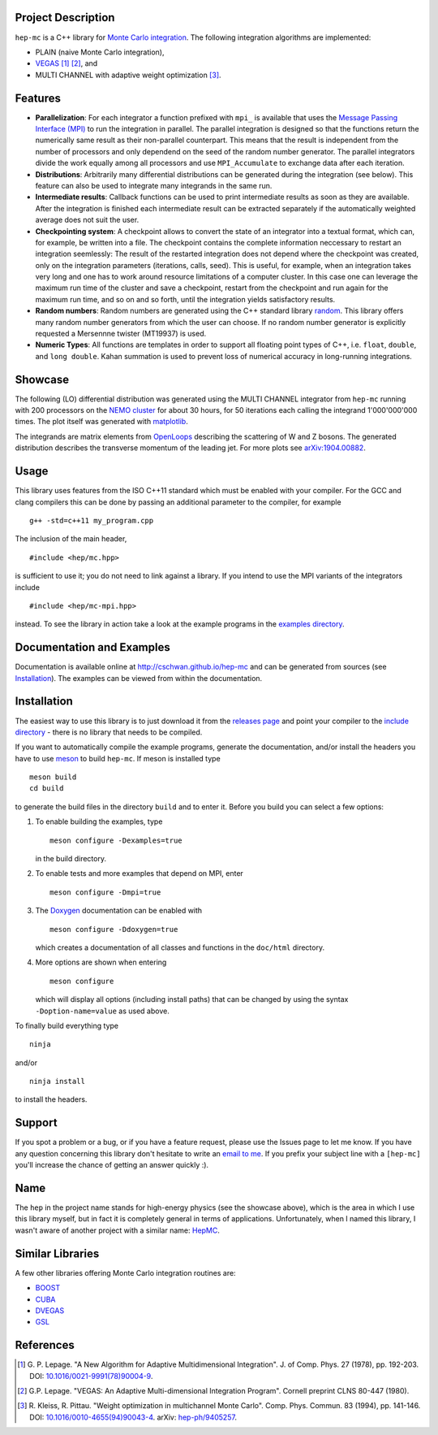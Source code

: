 Project Description
===================

``hep-mc`` is a C++ library for `Monte Carlo integration
<https://en.wikipedia.org/wiki/Monte_Carlo_integration>`_. The following integration algorithms are
implemented:

- PLAIN (naive Monte Carlo integration),
- `VEGAS <https://en.wikipedia.org/wiki/VEGAS_algorithm>`_ [1]_ [2]_, and
- MULTI CHANNEL with adaptive weight optimization [3]_.

Features
========

- **Parallelization**: For each integrator a function prefixed with ``mpi_`` is available that uses
  the `Message Passing Interface (MPI) <http://www.mpi-forum.org/>`_ to run the integration in
  parallel. The parallel integration is designed so that the functions return the numerically same
  result as their non-parallel counterpart. This means that the result is independent from the
  number of processors and only dependend on the seed of the random number generator. The parallel
  integrators divide the work equally among all processors and use ``MPI_Accumulate`` to exchange
  data after each iteration.
- **Distributions**: Arbitrarily many differential distributions can be generated during the
  integration (see below). This feature can also be used to integrate many integrands in the same
  run.
- **Intermediate results**: Callback functions can be used to print intermediate results as soon as
  they are available. After the integration is finished each intermediate result can be extracted
  separately if the automatically weighted average does not suit the user.
- **Checkpointing system**: A checkpoint allows to convert the state of an integrator into a textual
  format, which can, for example, be written into a file. The checkpoint contains the complete
  information neccessary to restart an integration seemlessly: The result of the restarted
  integration does not depend where the checkpoint was created, only on the integration parameters
  (iterations, calls, seed). This is useful, for example, when an integration takes very long and
  one has to work around resource limitations of a computer cluster. In this case one can leverage
  the maximum run time of the cluster and save a checkpoint, restart from the checkpoint and run
  again for the maximum run time, and so on and so forth, until the integration yields satisfactory
  results.
- **Random numbers**: Random numbers are generated using the C++ standard library `random
  <http://en.cppreference.com/w/cpp/numeric/random>`_. This library offers many random number
  generators from which the user can choose. If no random number generator is explicitly requested a
  Mersennne twister (MT19937) is used.
- **Numeric Types**: All functions are templates in order to support all floating point types of
  C++, i.e. ``float``, ``double``, and ``long double``. Kahan summation is used to prevent loss of
  numerical accuracy in long-running integrations.

Showcase
========

The following (LO) differential distribution was generated using the MULTI CHANNEL integrator from
``hep-mc`` running with 200 processors on the `NEMO cluster <https://www.hpc.uni-freiburg.de/nemo>`_
for about 30 hours, for 50 iterations each calling the integrand 1'000'000'000 times. The plot
itself was generated with `matplotlib <https://matplotlib.org/>`_.

.. image:: doc/ptj1.svg
   :align: center
   :width: 80%

The integrands are matrix elements from `OpenLoops <https://openloops.hepforge.org/>`_ describing
the scattering of W and Z bosons. The generated distribution describes the transverse momentum of
the leading jet. For more plots see `arXiv:1904.00882 <https://arxiv.org/abs/1904.00882>`_.

Usage
=====

This library uses features from the ISO C++11 standard which must be enabled with your compiler. For
the GCC and clang compilers this can be done by passing an additional parameter to the compiler,
for example ::

    g++ -std=c++11 my_program.cpp

The inclusion of the main header, ::

    #include <hep/mc.hpp>

is sufficient to use it; you do not need to link against a library. If you intend to use the MPI
variants of the integrators include ::

    #include <hep/mc-mpi.hpp>

instead. To see the library in action take a look at the example programs in the `examples
directory`_.

Documentation and Examples
==========================

Documentation is available online at http://cschwan.github.io/hep-mc and can be generated from
sources (see Installation_). The examples can be viewed from within the documentation.

Installation
============

The easiest way to use this library is to just download it from the `releases page`_ and point your
compiler to the `include directory`_ - there is no library that needs to be compiled.

If you want to automatically compile the example programs, generate the documentation, and/or
install the headers you have to use `meson <http://mesonbuild.com/>`_ to build ``hep-mc``. If meson
is installed type ::

    meson build
    cd build

to generate the build files in the directory ``build`` and to enter it. Before you build you can
select a few options:

1. To enable building the examples, type ::

       meson configure -Dexamples=true

   in the build directory.

2. To enable tests and more examples that depend on MPI, enter ::

       meson configure -Dmpi=true

3. The `Doxygen <http://doxygen.org/>`_ documentation can be enabled with ::

       meson configure -Ddoxygen=true

   which creates a documentation of all classes and functions in the ``doc/html`` directory.

4. More options are shown when entering ::

       meson configure

   which will display all options (including install paths) that can be changed by using the syntax
   ``-Doption-name=value`` as used above.

To finally build everything type ::

    ninja

and/or ::

    ninja install

to install the headers.

Support
=======

If you spot a problem or a bug, or if you have a feature request, please use the Issues page to let
me know. If you have any question concerning this library don't hesitate to write an `email to me
<christopher.schwan@mi.infn.it>`_. If you prefix your subject line with a ``[hep-mc]`` you'll
increase the chance of getting an answer quickly :).

Name
====

The ``hep`` in the project name stands for high-energy physics (see the showcase above), which is
the area in which I use this library myself, but in fact it is completely general in terms of
applications. Unfortunately, when I named this library, I wasn't aware of another project with a
similar name: `HepMC <http://hepmc.web.cern.ch/hepmc>`_.

Similar Libraries
=================

A few other libraries offering Monte Carlo integration routines are:

- `BOOST <https://www.boost.org>`_
- `CUBA <http://www.feynarts.de/cuba>`_
- `DVEGAS <https://dvegas.hepforge.org>`_
- `GSL <https://www.gnu.org/software/gsl>`_

References
==========

.. [1] G. P. Lepage. "A New Algorithm for Adaptive Multidimensional
       Integration". J. of Comp. Phys. 27 (1978), pp. 192-203. DOI:
       `10.1016/0021-9991(78)90004-9
       <http://dx.doi.org/10.1016/0021-9991(78)90004-9>`_.

.. [2] G.P. Lepage. "VEGAS: An Adaptive Multi-dimensional Integration Program".
       Cornell preprint CLNS 80-447 (1980).

.. [3] R. Kleiss, R. Pittau. "Weight optimization in multichannel Monte Carlo".
       Comp. Phys. Commun. 83 (1994), pp. 141-146. DOI:
       `10.1016/0010-4655(94)90043-4
       <http://dx.doi.org/10.1016/0010-4655(94)90043-4>`_. arXiv:
       `hep-ph/9405257 <http://arxiv.org/abs/hep-ph/9405257>`_.

.. _releases page: http://github.com/cschwan/hep-mc/releases
.. _include directory: http://github.com/cschwan/hep-mc/tree/master/include
.. _examples directory: http://github.com/cschwan/hep-mc/tree/master/examples
